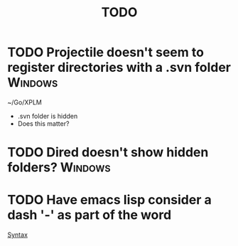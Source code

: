 #+TITLE: TODO

* TODO Projectile doesn't seem to register directories with a .svn folder :Windows:
~/Go/XPLM
- .svn folder is hidden
- Does this matter?
* TODO Dired doesn't show hidden folders? :Windows:
* TODO Have emacs lisp consider a dash '-' as part of the word
[[file:~/.doom.d/config.org::*Syntax][Syntax]]
